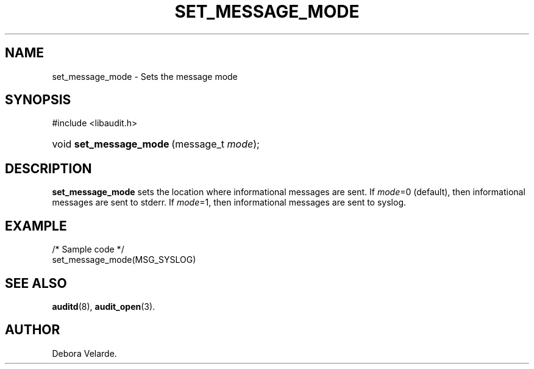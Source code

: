 .\" Copyright (C) 2004 IBM
.\" This file is distributed according to the GNU General Public License.
.\" See the file COPYING in the top level source directory for details.
.de Sh \" Subsection
.br
.if t .Sp
.ne 5
.PP
\fB\\$1\fR
.PP
..
.de Sp \" Vertical space (when we can't use .PP)
.if t .sp .5v
.if n .sp
..
.de Ip \" List item
.br
.ie \\n(.$>=3 .ne \\$3
.el .ne 3
.IP "\\$1" \\$2
..
.TH "SET_MESSAGE_MODE" 3 "2004-12-01" "Linux 2.6" "Linux Programmer's Manual"
.SH NAME
set_message_mode \- Sets the message mode
.SH "SYNOPSIS"
.ad l
.hy 0

#include <libaudit.h>
.sp
.HP 23
void\ \fBset_message_mode\fR\ (message_t\ \fImode\fR);
.ad
.hy

.SH "DESCRIPTION"

.PP
\fBset_message_mode\fR sets the location where informational messages are sent. If \fImode\fR=0 (default), then informational messages are sent to stderr. If \fImode\fR=1, then informational messages are sent to syslog.

.SH "EXAMPLE"

.nf

/* Sample code */
set_message_mode(MSG_SYSLOG)

.fi

.SH "SEE ALSO"

.BR auditd (8),
.BR audit_open (3).

.SH AUTHOR
Debora Velarde.
